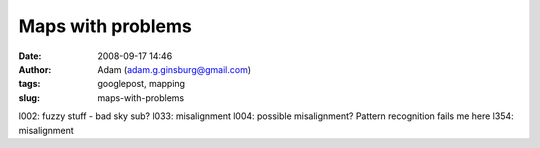 Maps with problems
##################
:date: 2008-09-17 14:46
:author: Adam (adam.g.ginsburg@gmail.com)
:tags: googlepost, mapping
:slug: maps-with-problems

l002: fuzzy stuff - bad sky sub?
l033: misalignment
l004: possible misalignment? Pattern recognition fails me here
l354: misalignment
